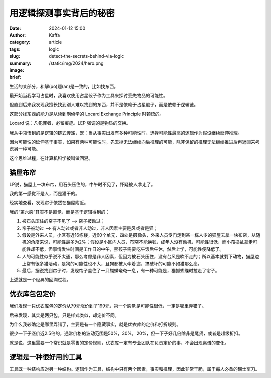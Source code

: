 用逻辑探测事实背后的秘密
##################################################

:date: 2024-01-12 15:00
:author: Kaffa
:category: article
:tags: logic
:slug: detect-the-secrets-behind-via-logic
:summary:
:image: /static/img/2024/hero.png
:brief:


生活的某部分，和解(po)题(an)是一致的，比如找东西。

最开始当我学习占星时，我喜欢使用占星骰子作为工具来探讨丢失物品的可能性。

但直到后来我发现我擅长找到别人难以找到的东西，并不是依赖于占星骰子，而是依赖于逻辑链。

这部分找东西的能力是从读到刑侦学的 Locard Exchange Principle 时顿悟的。

Locard 说：凡犯罪者，必留痕迹。LEP 强调的是物质的交换。

我从中领悟到的是逻辑的链式传递，既：当从事实出发有多种可能性时，选择可能性最高的逻辑作为假设继续延伸推理。

因为可能性的延伸基于事实，如果有两种可能性时，先去掉无法继续向后推理的可能，除非保留的推理无法继续推进后再返回来考虑另一种可能。

这个思维过程，在计算机科学被叫做回溯。


猫屋布帘
====================

LP说，猫屋上一块布帘，用石头压住的，中午时不见了，怀疑被人拿走了。

我的第一感觉不是人，而是猫干的。

经实地查看，发现帘子依然在猫屋附近。

我的“第六感”其实不是直觉，而是基于逻辑得到的：

1. 被石头压住的帘子不见了 --> 帘子被动过；
2. 帘子被动过 ——> 有人动过或者非人动过，非人因素主要是风或者是猫；
3. 假设是外来人员，小区有近16栋楼，近60个单元，四处是摄像头，外来人员专门走到某一栋人少的猫屋去拿一块布帘，从随机的角度来说，可能性最多为2%；假设是小区内人员，布帘不能换钱，成年人没有动机，可能性很低，而小孩捣乱拿走可能性却不低，但事情发生时间是工作日的中午，熊孩子需要吃午饭后午休，然后上学，可能性便降低了。
4. 人的可能性似乎说不太通，那么考虑是非人因素，但因为被石头压住，没有台风是吹不走的；所以基本就剩下动物，猫屋边上常有很多猫活动，是狗的可能性也不大，且狗都被人牵着遛，搞破坏的可能不如猫那么高。
5. 最后，据说找到帘子时，发现帘子盖住了一只蝴蝶奄奄一息，有一种可能是，猫抓蝴蝶时拉走了帘子。

上述就是一个经典的回溯过程。


优衣库包包定价
====================

我们发现一只优衣库包的定价从79元涨价到了199元，第一个感觉是可能性很低，一定是哪里弄错了。

后来发现，其实是两只包，只是样式类似，却定价不同。

为什么我较确定是哪里弄错了，主要是有一个隐藏事实，就是优衣库的定价和打折规则。

很少一下子涨价近2.5倍的，通常价格的波动范围是50%，30%，20%，但一下子好几倍除非是尾货，或者是超级折扣。

就是说，这里需要一个常识就是零售的定价规则，优衣库一定有专业团队在负责定价的事，不会出现离谱的变化。


逻辑是一种很好用的工具
========================================

工具既一种结构应对另一种结构。逻辑作为工具，结构中只有两个因素，事实和推理，因此非常干脆，属于每人必备的瑞士军刀。




